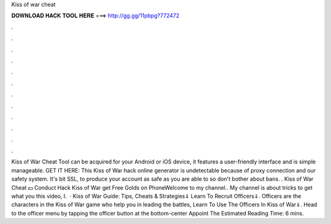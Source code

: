 Kiss of war cheat

𝐃𝐎𝐖𝐍𝐋𝐎𝐀𝐃 𝐇𝐀𝐂𝐊 𝐓𝐎𝐎𝐋 𝐇𝐄𝐑𝐄 ===> http://gg.gg/11pbpg?772472

.

.

.

.

.

.

.

.

.

.

.

.

Kiss of War Cheat Tool can be acquired for your Android or iOS device, it features a user-friendly interface and is simple manageable. GET IT HERE:  This Kiss of War hack online generator is undetectable because of proxy connection and our safety system. It's bit SSL, to produce your account as safe as you are able to so don't bother about bans. . Kiss of War Cheat 💵 Conduct Hack Kiss of War get Free Golds on PhoneWelcome to my channel.. My channel is about tricks to get what you  this video, I.  · Kiss of War Guide: Tips, Cheats & Strategies⇓ Learn To Recruit Officers⇓. Officers are the characters in the Kiss of War game who help you in leading the battles, Learn To Use The Officers In Kiss of War⇓. Head to the officer menu by tapping the officer button at the bottom-center Appoint The Estimated Reading Time: 6 mins.